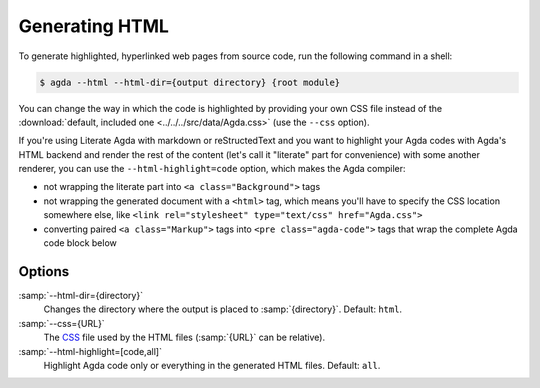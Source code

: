 .. _generating-html:

***************
Generating HTML
***************

To generate highlighted, hyperlinked web pages from source code, run
the following command in a shell:

.. code-block:: console

   $ agda --html --html-dir={output directory} {root module}

You can change the way in which the code is highlighted by providing
your own CSS file instead of the :download:`default, included one
<../../../src/data/Agda.css>` (use the ``--css`` option).

If you're using Literate Agda with markdown or reStructedText and you
want to highlight your Agda codes with Agda's HTML backend and render
the rest of the content (let's call it "literate" part for convenience)
with some another renderer, you can use the ``--html-highlight=code``
option, which makes the Agda compiler:

- not wrapping the literate part into ``<a class="Background">`` tags
- not wrapping the generated document with a ``<html>`` tag,
  which means you'll have to specify the CSS location somewhere else,
  like ``<link rel="stylesheet" type="text/css" href="Agda.css">``
- converting paired ``<a class="Markup">`` tags into
  ``<pre class="agda-code">`` tags that wrap the complete Agda code
  block below

Options
-------

:samp:`--html-dir={directory}`
  Changes the directory where the output is placed to
  :samp:`{directory}`. Default: ``html``.

:samp:`--css={URL}`
  The CSS_ file used by the HTML files (:samp:`{URL}` can be relative).

:samp:`--html-highlight=[code,all]`
  Highlight Agda code only or everything in the generated HTML files.
  Default: ``all``.

.. _CSS:  https://www.w3.org/Style/CSS/
